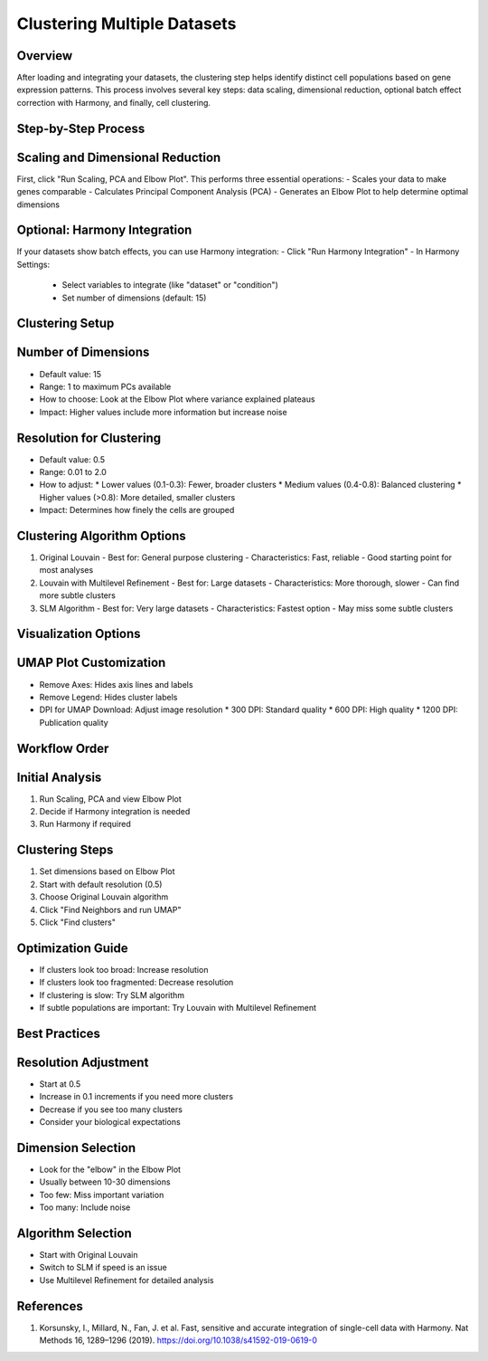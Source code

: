Clustering Multiple Datasets
==========================

Overview
--------------------
After loading and integrating your datasets, the clustering step helps identify distinct cell populations based on gene expression patterns. This process involves several key steps: data scaling, dimensional reduction, optional batch effect correction with Harmony, and finally, cell clustering.

Step-by-Step Process
--------------------

Scaling and Dimensional Reduction
--------------------
First, click "Run Scaling, PCA and Elbow Plot". This performs three essential operations:
- Scales your data to make genes comparable
- Calculates Principal Component Analysis (PCA)
- Generates an Elbow Plot to help determine optimal dimensions

Optional: Harmony Integration
--------------------
If your datasets show batch effects, you can use Harmony integration:
- Click "Run Harmony Integration"
- In Harmony Settings:
  * Select variables to integrate (like "dataset" or "condition")
  * Set number of dimensions (default: 15)

Clustering Setup
--------------------

Number of Dimensions
--------------------
- Default value: 15
- Range: 1 to maximum PCs available
- How to choose: Look at the Elbow Plot where variance explained plateaus
- Impact: Higher values include more information but increase noise

Resolution for Clustering
--------------------
- Default value: 0.5
- Range: 0.01 to 2.0
- How to adjust:
  * Lower values (0.1-0.3): Fewer, broader clusters
  * Medium values (0.4-0.8): Balanced clustering
  * Higher values (>0.8): More detailed, smaller clusters
- Impact: Determines how finely the cells are grouped

Clustering Algorithm Options
--------------------
1. Original Louvain
   - Best for: General purpose clustering
   - Characteristics: Fast, reliable
   - Good starting point for most analyses

2. Louvain with Multilevel Refinement
   - Best for: Large datasets
   - Characteristics: More thorough, slower
   - Can find more subtle clusters

3. SLM Algorithm
   - Best for: Very large datasets
   - Characteristics: Fastest option
   - May miss some subtle clusters

Visualization Options
--------------------

UMAP Plot Customization
--------------------
- Remove Axes: Hides axis lines and labels
- Remove Legend: Hides cluster labels
- DPI for UMAP Download: Adjust image resolution
  * 300 DPI: Standard quality
  * 600 DPI: High quality
  * 1200 DPI: Publication quality

Workflow Order
--------------------

Initial Analysis
--------------------
1. Run Scaling, PCA and view Elbow Plot
2. Decide if Harmony integration is needed
3. Run Harmony if required

Clustering Steps
--------------------
1. Set dimensions based on Elbow Plot
2. Start with default resolution (0.5)
3. Choose Original Louvain algorithm
4. Click "Find Neighbors and run UMAP"
5. Click "Find clusters"

Optimization Guide
--------------------
- If clusters look too broad: Increase resolution
- If clusters look too fragmented: Decrease resolution
- If clustering is slow: Try SLM algorithm
- If subtle populations are important: Try Louvain with Multilevel Refinement

Best Practices
--------------------

Resolution Adjustment
--------------------
- Start at 0.5
- Increase in 0.1 increments if you need more clusters
- Decrease if you see too many clusters
- Consider your biological expectations

Dimension Selection
--------------------
- Look for the "elbow" in the Elbow Plot
- Usually between 10-30 dimensions
- Too few: Miss important variation
- Too many: Include noise

Algorithm Selection
--------------------
- Start with Original Louvain
- Switch to SLM if speed is an issue
- Use Multilevel Refinement for detailed analysis

References
--------------------
1. Korsunsky, I., Millard, N., Fan, J. et al. Fast, sensitive and accurate integration of single-cell data with Harmony. Nat Methods 16, 1289–1296 (2019). https://doi.org/10.1038/s41592-019-0619-0